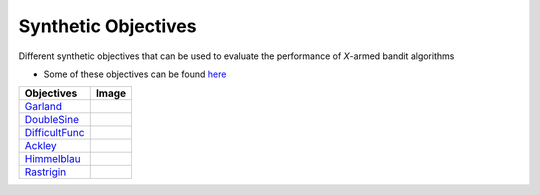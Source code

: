Synthetic Objectives
================================================

Different synthetic objectives that can be used to evaluate the performance of *X*-armed bandit algorithms

* Some of these objectives can be found `here <https://en.wikipedia.org/wiki/Test_functions_for_optimization>`_

.. list-table::
   :header-rows: 1

   * - Objectives
     - Image
   * - `Garland <https://github.com/WilliamLwj/PyXAB/blob/main/PyXAB/synthetic_obj/Garland.py>`_
     - .. image:: ../../../figs/synthetic/Garland.png
   * - `DoubleSine <https://github.com/WilliamLwj/PyXAB/blob/main/PyXAB/synthetic_obj/DoubleSine.py>`_
     - .. image:: ../../../figs/synthetic/DoubleSine.png
   * - `DifficultFunc <https://github.com/WilliamLwj/PyXAB/blob/main/PyXAB/synthetic_obj/DifficultFunc.py>`_
     - .. image:: ../../../figs/synthetic/DifficultFunc.png
   * - `Ackley <https://github.com/WilliamLwj/PyXAB/blob/main/PyXAB/synthetic_obj/Ackley.py>`_
     - .. image:: ../../../figs/synthetic/Ackley.png
   * - `Himmelblau <https://github.com/WilliamLwj/PyXAB/blob/main/PyXAB/synthetic_obj/Himmelblau.py>`_
     - .. image:: ../../../figs/synthetic/Himmelblau.png
   * - `Rastrigin <https://github.com/WilliamLwj/PyXAB/blob/main/PyXAB/synthetic_obj/Rastrigin.py>`_
     - .. image:: ../../../figs/synthetic/Rastrigin.png
